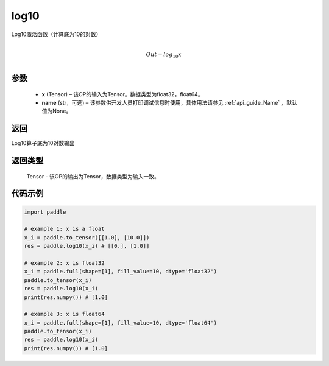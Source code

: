 .. _cn_api_paddle_tensor_math_log10:

log10
-------------------------------

.. py:function:: paddle.log10(x, name=None)





Log10激活函数（计算底为10的对数）

.. math::
                  \\Out=log_{10} x\\


参数
::::::::::::

  - **x** (Tensor) – 该OP的输入为Tensor。数据类型为float32，float64。 
  - **name** (str，可选) – 该参数供开发人员打印调试信息时使用，具体用法请参见 :ref:`api_guide_Name` ，默认值为None。

返回
::::::::::::
Log10算子底为10对数输出

返回类型
::::::::::::
 Tensor - 该OP的输出为Tensor，数据类型为输入一致。


代码示例
::::::::::::

..  code-block:: python

  import paddle

  # example 1: x is a float
  x_i = paddle.to_tensor([[1.0], [10.0]])
  res = paddle.log10(x_i) # [[0.], [1.0]]

  # example 2: x is float32
  x_i = paddle.full(shape=[1], fill_value=10, dtype='float32')
  paddle.to_tensor(x_i)
  res = paddle.log10(x_i)
  print(res.numpy()) # [1.0]
  
  # example 3: x is float64
  x_i = paddle.full(shape=[1], fill_value=10, dtype='float64')
  paddle.to_tensor(x_i)
  res = paddle.log10(x_i)
  print(res.numpy()) # [1.0]
